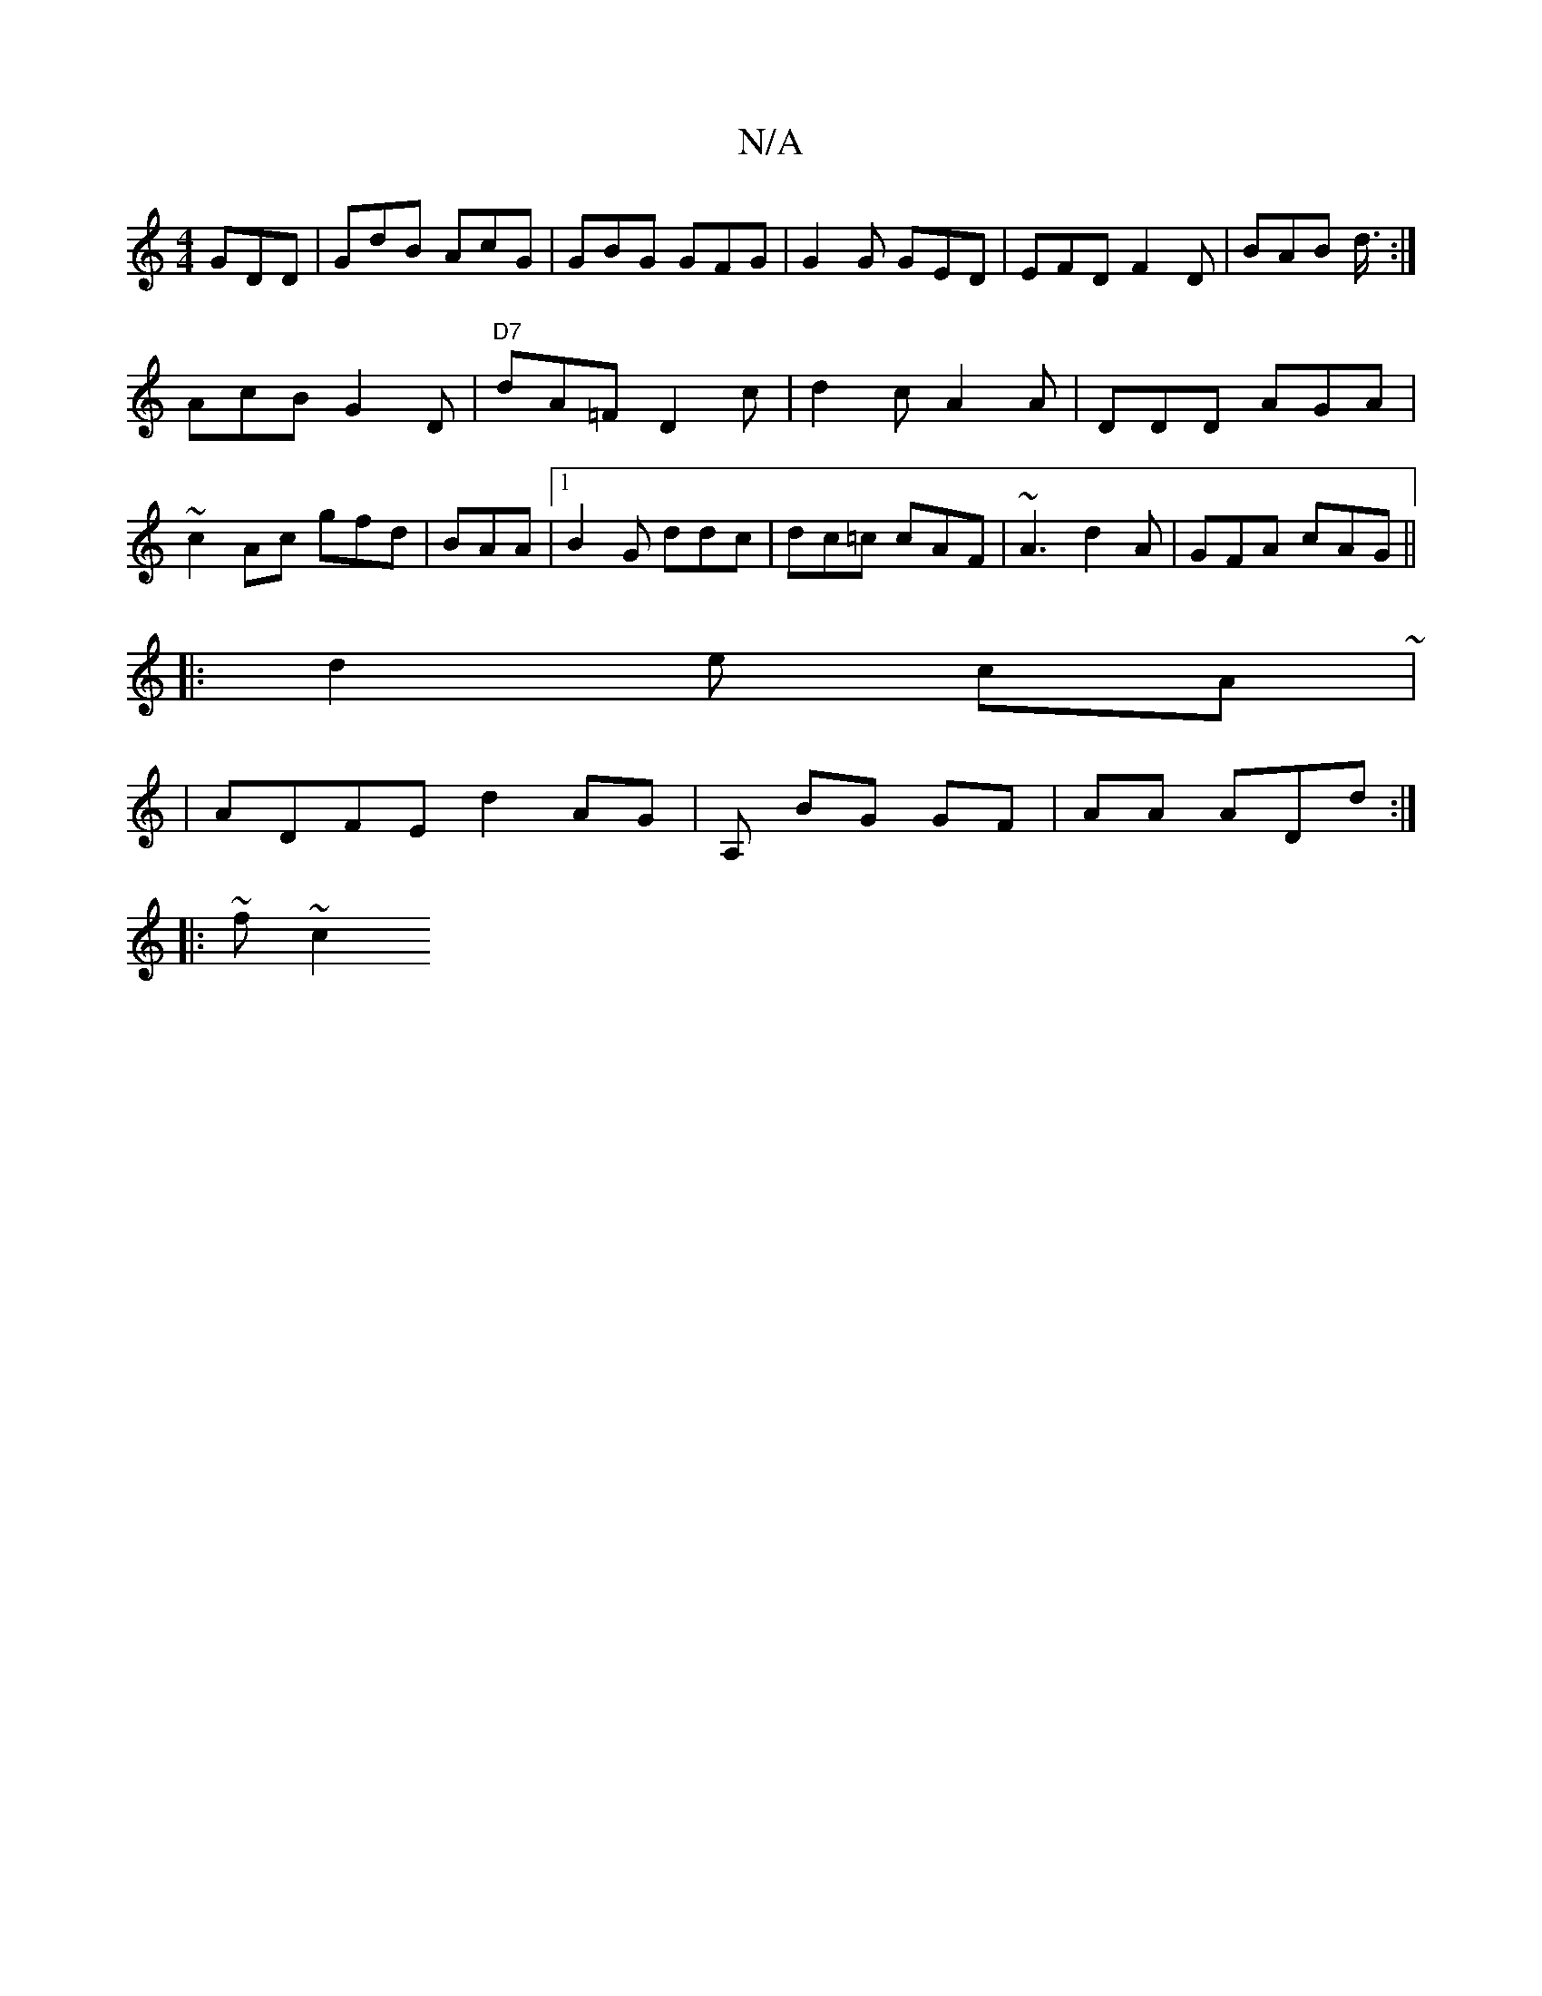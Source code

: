 X:1
T:N/A
M:4/4
R:N/A
K:Cmajor
GDD|GdB AcG | GBG GFG | G2G GED|EFD F2D|BAB d3/4:|
AcBG2D | "D7"dA=F D2c|d2c A2A| DDD AGA | ~c2Ac gfd|BAA |1 B2 G ddc|dc=c cAF|~A3 d2 A|GFA cAG ||
|: d2 e cA~|
|ADFE d2AG|A, BG GF|AA ADd:|
|:~f~c2 "G"